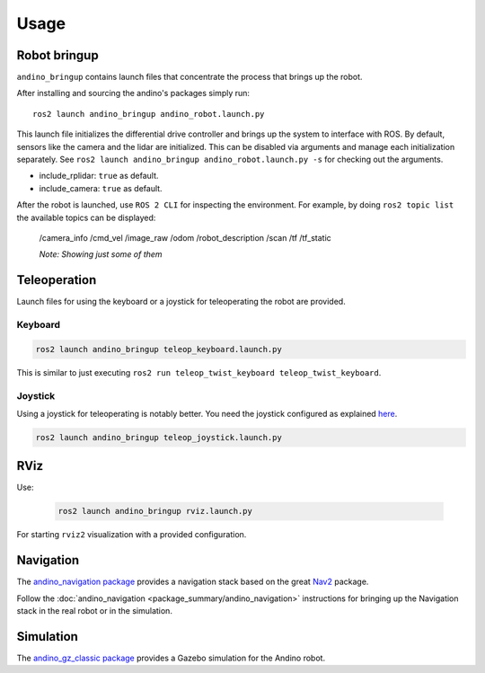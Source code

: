Usage
=====

Robot bringup
-------------
``andino_bringup`` contains launch files that concentrate the process that brings up the robot.

After installing and sourcing the andino's packages simply run::

   ros2 launch andino_bringup andino_robot.launch.py

This launch file initializes the differential drive controller and brings up the system to interface with ROS.
By default, sensors like the camera and the lidar are initialized. This can be disabled via arguments and manage each initialization separately. See ``ros2 launch andino_bringup andino_robot.launch.py -s`` for checking out the arguments.

- include_rplidar: ``true`` as default.
- include_camera: ``true`` as default.

After the robot is launched, use ``ROS 2 CLI`` for inspecting the environment.
For example, by doing ``ros2 topic list`` the available topics can be displayed:

   /camera_info
   /cmd_vel
   /image_raw
   /odom
   /robot_description
   /scan
   /tf
   /tf_static

   *Note: Showing just some of them*

Teleoperation
-------------
Launch files for using the keyboard or a joystick for teleoperating the robot are provided.

Keyboard
~~~~~~~~

.. code-block:: bash

   ros2 launch andino_bringup teleop_keyboard.launch.py

This is similar to just executing ``ros2 run teleop_twist_keyboard teleop_twist_keyboard``.

Joystick
~~~~~~~~
.. TODO find the way to fix these references, or change it to include other thing

Using a joystick for teleoperating is notably better.
You need the joystick configured as explained `here <andino_hardware.md#Using-joystick-for-teleoperation>`_.

.. code-block:: bash

   ros2 launch andino_bringup teleop_joystick.launch.py

RViz
----
Use:

   .. code-block:: bash

      ros2 launch andino_bringup rviz.launch.py

For starting ``rviz2`` visualization with a provided configuration.

Navigation
----------
The  `andino_navigation package <https://github.com/Ekumen-OS/andino/tree/humble/andino_navigation>`_ provides a navigation stack based on the great `Nav2 <https://github.com/ros-planning/navigation2>`_ package.

.. video:: ../_static/andino_nav2.mp4
   :width: 640
   :height: 480

Follow the :doc:`andino_navigation <package_summary/andino_navigation>` instructions for bringing up the Navigation stack in the real robot or in the simulation.

Simulation
----------
The `andino_gz_classic package <https://github.com/Ekumen-OS/andino/tree/humble/andino_gz_classic>`_ provides a Gazebo simulation for the Andino robot.
